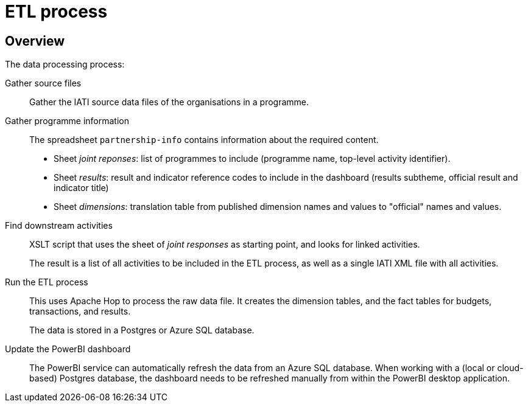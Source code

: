 = ETL process

== Overview

The data processing process:

Gather source files::
Gather the IATI source data files of the organisations in a programme.

Gather programme information::
The spreadsheet `partnership-info` contains information about the required content.
+
* Sheet _joint reponses_: list of programmes to include
(programme name, top-level activity identifier).
* Sheet _results_: result and indicator reference codes to include in the dashboard
(results subtheme, official result and indicator title)
* Sheet _dimensions_: translation table from published dimension names and values
to "official" names and values.

Find downstream activities::
XSLT script that uses the sheet of _joint responses_ as starting point,
and looks for linked activities.
+
The result is a list of all activities to be included in the ETL process,
as well as a single IATI XML file with all activities.

Run the ETL process::
This uses Apache Hop to process the raw data file.
It creates the dimension tables, and the fact tables for budgets, transactions,
and results.
+
The data is stored in a Postgres or Azure SQL database.

Update the PowerBI dashboard::
The PowerBI service can automatically refresh the data from an Azure SQL database.
When working with a (local or cloud-based) Postgres database,
the dashboard needs to be refreshed manually from within the PowerBI desktop application.
